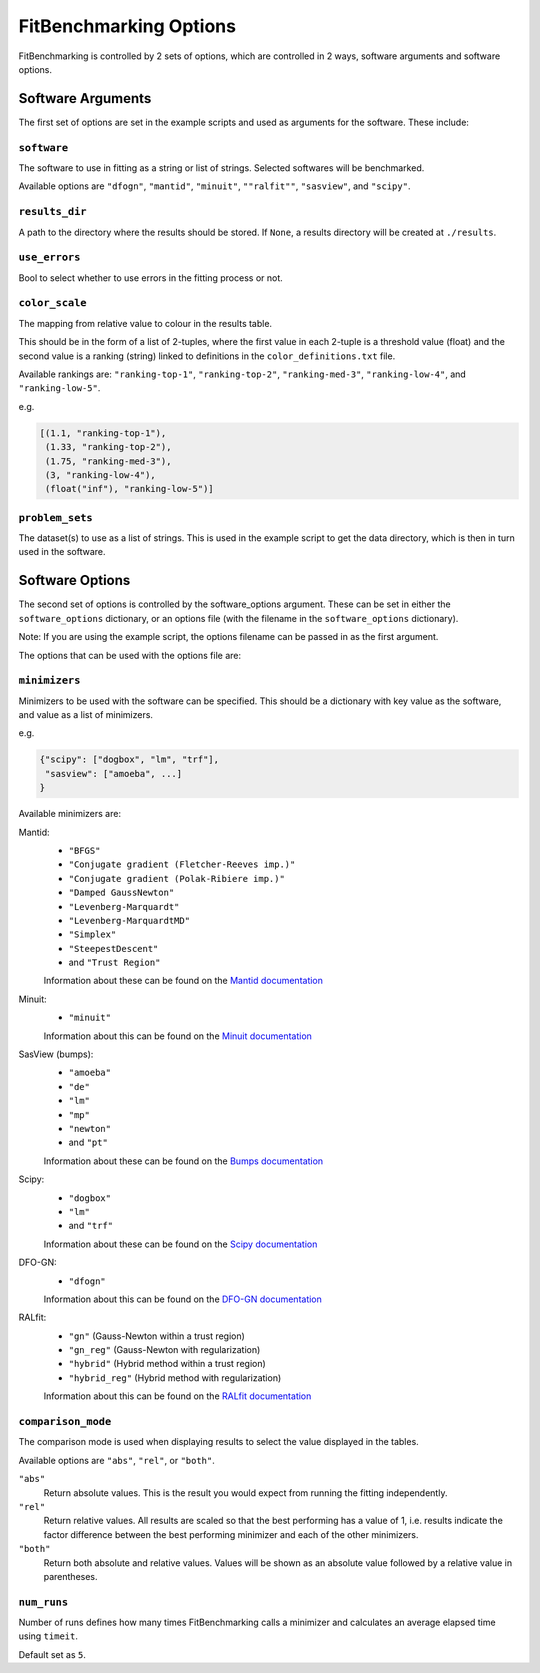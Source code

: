 .. _options:

#######################
FitBenchmarking Options
#######################

FitBenchmarking is controlled by 2 sets of options,
which are controlled in 2 ways, software arguments and software options.

Software Arguments
==================
The first set of options are set in the example scripts and used as arguments
for the software.
These include:

``software``
------------
The software to use in fitting as a string or list of strings.
Selected softwares will be benchmarked.

Available options are ``"dfogn"``, ``"mantid"``, ``"minuit"``, ``""ralfit""``, ``"sasview"``,
and ``"scipy"``.

``results_dir``
---------------
A path to the directory where the results should be stored.
If ``None``, a results directory will be created at ``./results``.

``use_errors``
--------------
Bool to select whether to use errors in the fitting process or not.

``color_scale``
---------------
The mapping from relative value to colour in the results table.

This should be in the form of a list of 2-tuples,
where the first value in each 2-tuple is a threshold value (float)
and the second value is a ranking (string) linked to definitions in the
``color_definitions.txt`` file.

Available rankings are: ``"ranking-top-1"``, ``"ranking-top-2"``,
``"ranking-med-3"``, ``"ranking-low-4"``, and ``"ranking-low-5"``.

e.g.

.. code-block:: python

  [(1.1, "ranking-top-1"),
   (1.33, "ranking-top-2"),
   (1.75, "ranking-med-3"),
   (3, "ranking-low-4"),
   (float("inf"), "ranking-low-5")]


``problem_sets``
----------------
The dataset(s) to use as a list of strings.
This is used in the example script to get the data directory,
which is then in turn used in the software.

Software Options
================
The second set of options is controlled by the software_options argument.
These can be set in either the ``software_options`` dictionary,
or an options file (with the filename in the ``software_options`` dictionary).

Note: If you are using the example script,
the options filename can be passed in as the first argument.

The options that can be used with the options file are:

``minimizers``
--------------
Minimizers to be used with the software can be specified.
This should be a dictionary with key value as the software,
and value as a list of minimizers.

e.g.

.. code-block:: python

    {"scipy": ["dogbox", "lm", "trf"],
     "sasview": ["amoeba", ...]
    }

Available minimizers are:

Mantid:
  - ``"BFGS"``
  - ``"Conjugate gradient (Fletcher-Reeves imp.)"``
  - ``"Conjugate gradient (Polak-Ribiere imp.)"``
  - ``"Damped GaussNewton"``
  - ``"Levenberg-Marquardt"``
  - ``"Levenberg-MarquardtMD"``
  - ``"Simplex"``
  - ``"SteepestDescent"``
  - and ``"Trust Region"``

  Information about these can be found on the
  `Mantid documentation
  <https://docs.mantidproject.org/nightly/fitting/fitminimizers/>`__

Minuit:
  - ``"minuit"``

  Information about this can be found on the
  `Minuit documentation
  <http://iminuit.readthedocs.org>`__

SasView (bumps):
  - ``"amoeba"``
  - ``"de"``
  - ``"lm"``
  - ``"mp"``
  - ``"newton"``
  - and ``"pt"``

  Information about these can be found on the
  `Bumps documentation
  <https://bumps.readthedocs.io/en/latest/guide/optimizer.html>`__


Scipy:
  - ``"dogbox"``
  - ``"lm"``
  - and ``"trf"``


  Information about these can be found on the
  `Scipy documentation
  <https://docs.scipy.org/doc/scipy/reference/generated/scipy.optimize.least_squares.html>`__

DFO-GN:
  - ``"dfogn"``

  Information about this can be found on the
  `DFO-GN documentation
  <http://people.maths.ox.ac.uk/robertsl/dfogn/>`__


RALfit:
  - ``"gn"`` (Gauss-Newton within a trust region)
  - ``"gn_reg"`` (Gauss-Newton with regularization)
  - ``"hybrid"`` (Hybrid method within a trust region)
  - ``"hybrid_reg"`` (Hybrid method with regularization)

  Information about this can be found on the
  `RALfit documentation
  <https://ralfit.readthedocs.io/projects/Python/en/latest/>`__


``comparison_mode``
-------------------
The comparison mode is used when displaying results to select the value
displayed in the tables.

Available options are ``"abs"``, ``"rel"``, or ``"both"``.

``"abs"``
  Return absolute values.
  This is the result you would expect from running the fitting independently.

``"rel"``
  Return relative values.
  All results are scaled so that the best performing has a value of 1,
  i.e. results indicate the factor difference between the best performing
  minimizer and each of the other minimizers.

``"both"``
  Return both absolute and relative values.
  Values will be shown as an absolute value followed by a relative value in
  parentheses.


``num_runs``
-------------------

Number of runs defines how many times FitBenchmarking calls a minimizer and
calculates an average elapsed time using ``timeit``.

Default set as ``5``.
